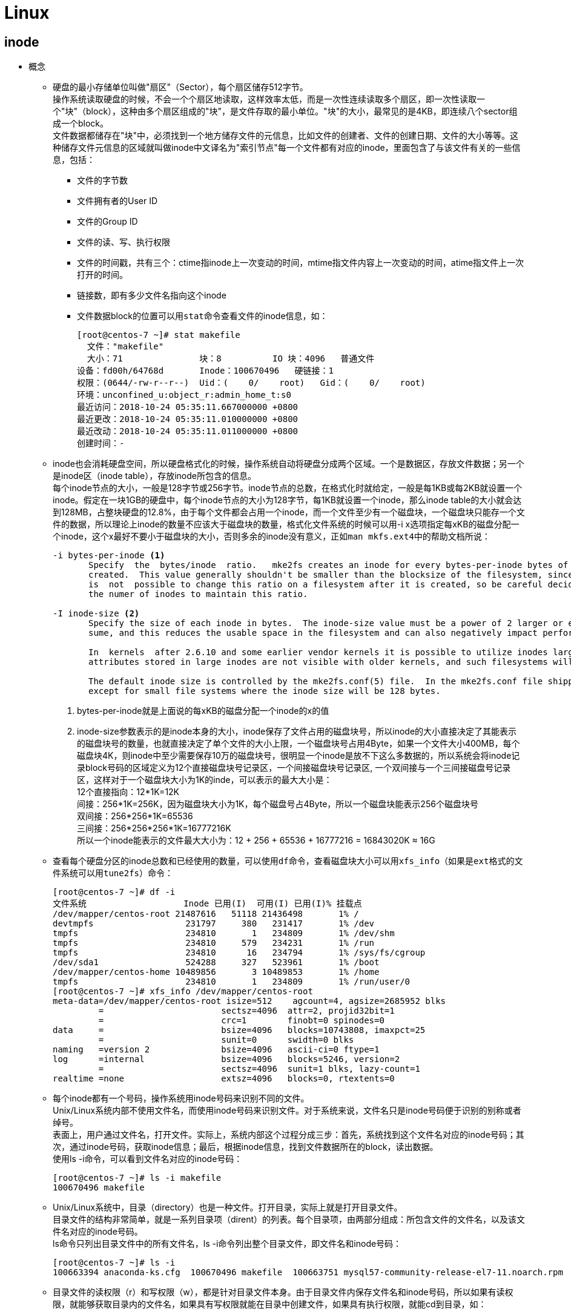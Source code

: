 = Linux
:hardbreaks:

== inode
* 概念
** 硬盘的最小存储单位叫做"扇区"（Sector），每个扇区储存512字节。
操作系统读取硬盘的时候，不会一个个扇区地读取，这样效率太低，而是一次性连续读取多个扇区，即一次性读取一个"块"（block），这种由多个扇区组成的"块"，是文件存取的最小单位。"块"的大小，最常见的是4KB，即连续八个sector组成一个block。
文件数据都储存在"块"中，必须找到一个地方储存文件的元信息，比如文件的创建者、文件的创建日期、文件的大小等等。这种储存文件元信息的区域就叫做inode中文译名为"索引节点"每一个文件都有对应的inode，里面包含了与该文件有关的一些信息，包括：
*** 文件的字节数
*** 文件拥有者的User ID
*** 文件的Group ID
*** 文件的读、写、执行权限
*** 文件的时间戳，共有三个：ctime指inode上一次变动的时间，mtime指文件内容上一次变动的时间，atime指文件上一次打开的时间。
*** 链接数，即有多少文件名指向这个inode
*** 文件数据block的位置可以用``stat``命令查看文件的inode信息，如：
+
----
[root@centos-7 ~]# stat makefile 
  文件："makefile"
  大小：71        	块：8          IO 块：4096   普通文件
设备：fd00h/64768d	Inode：100670496   硬链接：1
权限：(0644/-rw-r--r--)  Uid：(    0/    root)   Gid：(    0/    root)
环境：unconfined_u:object_r:admin_home_t:s0
最近访问：2018-10-24 05:35:11.667000000 +0800
最近更改：2018-10-24 05:35:11.010000000 +0800
最近改动：2018-10-24 05:35:11.011000000 +0800
创建时间：-
----

** inode也会消耗硬盘空间，所以硬盘格式化的时候，操作系统自动将硬盘分成两个区域。一个是数据区，存放文件数据；另一个是inode区（inode table），存放inode所包含的信息。
每个inode节点的大小，一般是128字节或256字节。inode节点的总数，在格式化时就给定，一般是每1KB或每2KB就设置一个inode。假定在一块1GB的硬盘中，每个inode节点的大小为128字节，每1KB就设置一个inode，那么inode table的大小就会达到128MB，占整块硬盘的12.8%，由于每个文件都会占用一个inode，而一个文件至少有一个磁盘块，一个磁盘块只能存一个文件的数据，所以理论上inode的数量不应该大于磁盘块的数量，格式化文件系统的时候可以用-i x选项指定每xKB的磁盘分配一个inode，这个x最好不要小于磁盘块的大小，否则多余的inode没有意义，正如``man mkfs.ext4``中的帮助文档所说：
+
----
-i bytes-per-inode <1>
       Specify  the  bytes/inode  ratio.   mke2fs creates an inode for every bytes-per-inode bytes of space on the disk.  The larger the bytes-per-inode ratio, the fewer inodes will be
       created.  This value generally shouldn't be smaller than the blocksize of the filesystem, since in that case more inodes would be made than can ever be used.  Be warned that  it
       is  not  possible to change this ratio on a filesystem after it is created, so be careful deciding the correct value for this parameter.  Note that resizing a filesystem changes
       the numer of inodes to maintain this ratio.

-I inode-size <2>
       Specify the size of each inode in bytes.  The inode-size value must be a power of 2 larger or equal to 128.  The larger the inode-size the more space the inode table  will  con‐
       sume, and this reduces the usable space in the filesystem and can also negatively impact performance.  It is not possible to change this value after the filesystem is created.

       In  kernels  after 2.6.10 and some earlier vendor kernels it is possible to utilize inodes larger than 128 bytes to store extended attributes for improved performance.  Extended
       attributes stored in large inodes are not visible with older kernels, and such filesystems will not be mountable with 2.4 kernels at all.

       The default inode size is controlled by the mke2fs.conf(5) file.  In the mke2fs.conf file shipped with e2fsprogs, the default inode size is 256  bytes  for  most  file  systems,
       except for small file systems where the inode size will be 128 bytes.
----
+
. bytes-per-inode就是上面说的每xKB的磁盘分配一个inode的x的值
. inode-size参数表示的是inode本身的大小，inode保存了文件占用的磁盘块号，所以inode的大小直接决定了其能表示的磁盘块号的数量，也就直接决定了单个文件的大小上限，一个磁盘块号占用4Byte，如果一个文件大小400MB，每个磁盘块4K，则inode中至少需要保存10万的磁盘块号，很明显一个inode是放不下这么多数据的，所以系统会将inode记录block号码的区域定义为12个直接磁盘块号记录区，一个间接磁盘块号记录区, 一个双间接与一个三间接磁盘号记录区，这样对于一个磁盘块大小为1K的inde，可以表示的最大大小是：
12个直接指向：12*1K=12K
间接：256*1K=256K，因为磁盘块大小为1K，每个磁盘号占4Byte，所以一个磁盘块能表示256个磁盘块号
双间接：256*256*1K=65536
三间接：256*256*256*1K=16777216K
所以一个inode能表示的文件最大大小为：12 + 256 + 65536 + 16777216 = 16843020K ≈ 16G

** 查看每个硬盘分区的inode总数和已经使用的数量，可以使用``df``命令，查看磁盘块大小可以用``xfs_info``（如果是``ext``格式的文件系统可以用``tune2fs``）命令：
+
----
[root@centos-7 ~]# df -i
文件系统                   Inode 已用(I)  可用(I) 已用(I)% 挂载点
/dev/mapper/centos-root 21487616   51118 21436498       1% /
devtmpfs                  231797     380   231417       1% /dev
tmpfs                     234810       1   234809       1% /dev/shm
tmpfs                     234810     579   234231       1% /run
tmpfs                     234810      16   234794       1% /sys/fs/cgroup
/dev/sda1                 524288     327   523961       1% /boot
/dev/mapper/centos-home 10489856       3 10489853       1% /home
tmpfs                     234810       1   234809       1% /run/user/0
[root@centos-7 ~]# xfs_info /dev/mapper/centos-root 
meta-data=/dev/mapper/centos-root isize=512    agcount=4, agsize=2685952 blks
         =                       sectsz=4096  attr=2, projid32bit=1
         =                       crc=1        finobt=0 spinodes=0
data     =                       bsize=4096   blocks=10743808, imaxpct=25
         =                       sunit=0      swidth=0 blks
naming   =version 2              bsize=4096   ascii-ci=0 ftype=1
log      =internal               bsize=4096   blocks=5246, version=2
         =                       sectsz=4096  sunit=1 blks, lazy-count=1
realtime =none                   extsz=4096   blocks=0, rtextents=0
----

** 每个inode都有一个号码，操作系统用inode号码来识别不同的文件。
Unix/Linux系统内部不使用文件名，而使用inode号码来识别文件。对于系统来说，文件名只是inode号码便于识别的别称或者绰号。
表面上，用户通过文件名，打开文件。实际上，系统内部这个过程分成三步：首先，系统找到这个文件名对应的inode号码；其次，通过inode号码，获取inode信息；最后，根据inode信息，找到文件数据所在的block，读出数据。
使用ls -i命令，可以看到文件名对应的inode号码：
+
----
[root@centos-7 ~]# ls -i makefile 
100670496 makefile
----

** Unix/Linux系统中，目录（directory）也是一种文件。打开目录，实际上就是打开目录文件。
目录文件的结构非常简单，就是一系列目录项（dirent）的列表。每个目录项，由两部分组成：所包含文件的文件名，以及该文件名对应的inode号码。
ls命令只列出目录文件中的所有文件名，ls -i命令列出整个目录文件，即文件名和inode号码：
+
----
[root@centos-7 ~]# ls -i
100663394 anaconda-ks.cfg  100670496 makefile  100663751 mysql57-community-release-el7-11.noarch.rpm  100670473 percona-release-latest.noarch.rpm
----

** 目录文件的读权限（r）和写权限（w），都是针对目录文件本身。由于目录文件内保存文件名和inode号码，所以如果有读权限，就能够获取目录内的文件名，如果具有写权限就能在目录中创建文件，如果具有执行权限，就能cd到目录，如：

*** dhf用户没有``/tmp/test``的读权限，无法获取目录内文件列表
+
----
[dhf@centos-7 ~]$ ls -l /tmp
total 0
drw-------. 2 root root 6 Nov 28 18:15 test
[dhf@centos-7 ~]$ ls -l /tmp/test
ls: cannot open directory /tmp/test: Permission denied
----

*** dhf用户有``/tmp/test``的读权限，可以获取该目录下的文件列表，但是没有该目录下文件的执行权限，无法获取文件详情，也无法进入目录
+
----
[dhf@centos-7 ~]$ ls -ld /tmp/test
drw-r--r--. 2 root root 22 Nov 28 18:20 /tmp/test
[dhf@centos-7 ~]$ ls /tmp/test
ls: cannot access /tmp/test/file.txt: Permission denied
file.txt
[dhf@centos-7 ~]$ cd /tmp/test
-bash: cd: /tmp/test: Permission denied
----

*** dhf用户有``/tmp/test``的读和执行权限，可以获取该目录下的文件列表、获取文件详情和进入目录，但是无法创建文件
+
----
[dhf@centos-7 ~]$ ls -ld /tmp/test/
dr-xr-xr-x. 2 root root 22 Nov 28 18:20 /tmp/test/
[dhf@centos-7 ~]$ cd /tmp/test/
[dhf@centos-7 test]$ ls
file.txt
[dhf@centos-7 test]$ ls -i file.txt 
67431434 file.txt
[dhf@centos-7 test]$ touch dhf
touch: cannot touch ‘dhf’: Permission denied
----

*** 想要在目录下创建文件，必须有写权限（因为需要在目录文件写创建的文件名和inode号码）和执行权限
+
----
[dhf@centos-7 ~]$ ls -ld /tmp/test/
drwxrwxrwx. 2 root root 22 Nov 28 18:20 /tmp/test/
[dhf@centos-7 ~]$ cd /tmp/test/
[dhf@centos-7 test]$ touch dhf
[dhf@centos-7 test]$ ll -ah
total 0
drwxrwxrwx. 2 root root  33 Nov 28 18:33 .
drwxrwxrwt. 8 root root 105 Nov 28 18:15 ..
-rw-rw-r--. 1 dhf  dhf    0 Nov 28 18:33 dhf
-rw-r--r--. 1 root root   0 Nov 28 18:20 file.txt
----

* 硬链接
** 一般情况下，文件名和inode号码是"一一对应"关系，每个inode号码对应一个文件名。但是，Unix/Linux系统允许，多个文件名指向同一个inode号码。
这意味着，可以用不同的文件名访问同样的内容；对文件内容进行修改，会影响到所有文件名；但是，删除一个文件名，不影响另一个文件名的访问。这种情况就被称为"硬链接"（hard link），ln命令可以创建硬链接：
+
----
[root@centos-7 tmp]# ls -l
总用量 0
-rw-r--r--. 1 root root 0 11月 28 18:50 file1.txt
[root@centos-7 tmp]# ln file1.txt file2.txt 
[root@centos-7 tmp]# ls -l
总用量 0
-rw-r--r--. 2 root root 0 11月 28 18:50 file1.txt
-rw-r--r--. 2 root root 0 11月 28 18:50 file2.txt
----
运行上面这条命令以后，源文件与目标文件的inode号码相同，都指向同一个inode。inode信息中有一项叫做"链接数"，记录指向该inode的文件名总数，这时就会增加1。
反过来，删除一个文件名，就会使得inode节点中的"链接数"减1。当这个值减到0，表明没有文件名指向这个inode，系统就会回收这个inode号码，以及其所对应block区域。
创建目录时，默认会生成两个目录项："."和".."。前者的inode号码就是当前目录的inode号码，等同于当前目录的"硬链接"；后者的inode号码就是当前目录的父目录的inode号码，等同于父目录的"硬链接"。所以，任何一个目录的"硬链接"总数，总是等于2加上它的子目录总数（含隐藏目录）。

* 软链接
** 当使用软链接时，文件A和文件B的inode号码不一样，但是文件A的内容是文件B的路径。读取文件A时，系统会自动将访问者导向文件B。因此，无论打开哪一个文件，最终读取的都是文件B。这时，文件A就称为文件B的"软链接"（soft link）或者"符号链接（symbolic link）。这意味着，文件A依赖于文件B而存在，如果删除了文件B，打开文件A就会报错："No such file or directory"。这是软链接与硬链接最大的不同：文件A指向文件B的文件名，而不是文件B的inode号码，文件B的inode"链接数"不会因此发生变化。
ln -s命令可以创建软链接：
+
----
[root@centos-7 tmp]# ls -l
总用量 0
-rw-r--r--. 1 root root 0 11月 28 18:50 file1.txt
[root@centos-7 tmp]# ln -s file1.txt file2.txt 
[root@centos-7 tmp]# ls -l
总用量 0
-rw-r--r--. 1 root root 0 11月 28 18:50 file1.txt
lrwxrwxrwx. 1 root root 9 11月 28 18:56 file2.txt -> file1.txt
----

== 常用命令介绍（未完成）
* ``top``命令
** ``top``命令的输出：
+
----
top - 20:46:23 up  2:59,  3 users,  load average: 0.00, 0.01, 0.05
Tasks: 120 total,   1 running, 119 sleeping,   0 stopped,   0 zombie
%Cpu(s):  0.0 us,  0.2 sy,  0.0 ni, 99.8 id,  0.0 wa,  0.0 hi,  0.0 si,  0.0 st
KiB Mem :  1878480 total,  1079816 free,   366740 used,   431924 buff/cache
KiB Swap:  2097148 total,  2097148 free,        0 used.  1314896 avail Mem 

  PID USER      PR  NI    VIRT    RES    SHR S  %CPU %MEM     TIME+ COMMAND                                                                                                                                                                                           
    1 root      20   0  127912   6560   4152 S   0.0  0.3   0:02.24 systemd                                                                                                                                                                                           
    2 root      20   0       0      0      0 S   0.0  0.0   0:00.01 kthreadd                                                                                                                                                                                          
    3 root      20   0       0      0      0 S   0.0  0.0   0:00.02 ksoftirqd/0                                                                                                                                                                                       
    5 root       0 -20       0      0      0 S   0.0  0.0   0:00.00 kworker/0:0H                                                                                                                                                                                      
    7 root      rt   0       0      0      0 S   0.0  0.0   0:00.00 migration/0
----
从上到下输出表示的意思是：
. 20:46:23 系统当前时间
. up  2:59 系统运行时间
. 3 users 当前登录用户数
. load average: 0.00, 0.01, 0.05 1分钟、5分钟、15分钟系统平均负载
. Tasks: 120 total 进程总数
. 1 running, 119 sleeping, 0 stopped, 0 zombie 分别表示正在运行的、睡眠的、停止的和僵尸进程数
. %Cpu(s)
.. 0.0 us	用户空间占用CPU百分比
.. 0.2 sy	内核空间占用CPU百分比
.. 0.0 ni	用户进程空间内改变过优先级的进程占用CPU百分比
.. 99.8 id	空闲CPU百分比;
.. 0.0 wa	等待输入输出的CPU时间百分比
.. 0.0 hi	硬件CPU中断占用百分比
.. 0.0 si	软中断占用百分比
.. 0.0 st	虚拟机占用百分比
. KiB Mem
.. 1878480 total 物理内存总量
.. 1079816 free 空闲内存总量
.. 366740 used 使用的物理内存总量
.. 431924 buff/cache 用作内核缓存的内存量
. KiB Swap
.. 2097148 total 交换区总量
.. 2097148 free 空闲交换区总量
.. 0 used 使用的交换区总量
.. 1314896 avail Mem 缓冲的交换区总量，内存中的内容被换出到交换区，而后又被换入到内存，但使用过的交换区尚未被覆盖，该数值即为这些内容已存在于内存中的交换区的大小，相应的内存再次被换出时可不必再对交换区写入
. 最后一行只显示了部分重要的列，可以在运行``top``命令时按``f``对显示的列进行选择
.. PID 进程ID
.. USER 进程所有者的用户名，例如root
.. PR 进程调度优先级
.. NI 进程nice值（优先级），越小的值代表越高的优先级
.. VIRT 进程使用的虚拟内存
.. RES 进程使用的物理内存（不包括共享内存）
.. SHR 进程使用的共享内存
.. CPU 进程使用的CPU占比
.. MEM 进程使用的内存占比
.. TIME 进程启动后到现在所用的全部CPU时间
.. COMMAND 进程的启动命令（默认只显示二进制，top -c能够显示命令行和启动参数）

** 僵尸进程：
当一个父进程以fork()系统调用建立一个新的子进程后，操作系统会在进程表中给这个子进程分配一个位置用于保存该进程的信息，包括其父进程ID。而当这个子进程结束的时候（比如调用exit命令结束），其实他并没有真正的被销毁，而是留下一个称为僵尸进程的数据结构（系统调用exit的作用是使进程退出，但是也仅仅限于一个正常的进程变成了一个僵尸进程，并不能完全将其销毁）。此时原来进程表中的数据会被该进程的退出码（exit code）、执行时所用的CPU时间等数据所取代，这些数据会一直保留到系统将它传递给它的父进程为止。由此可见，僵尸进程的出现时间是在子进程终止后，但是父进程尚未读取这些数据之前。
此时，该僵尸子进程已经放弃了几乎所有的内存空间，没有任何可执行代码，也不能被调度，仅仅在进程列表中保留一个位置，记载该进程的退出状态信息供其他进程收集，除此之外，僵尸进程不再占有任何存储空间。他需要他的父进程来为他收尸，如果他的父进程没有安装SIGCHLD信号处理函数调用wait或waitpid()等待子进程结束，也没有显式忽略该信号，那么它就一直保持僵尸状态，如果这时候父进程结束了，那么init进程会自动接手这个子进程，为他收尸，他还是能被清除掉的。但是如果父进程是一个循环，不会结束，那么子进程就会一直保持僵尸状态。
僵尸进程是一个早已死亡的进程，但在进程表中仍占了一个位置。由于进程表的容量是有限的，所以僵尸进程不仅占用系统的内存资源，影响系统的性能，而且如果其数目太多，还会导致系统瘫痪。

* ``free``命令
** ``free``命令的输出：
+
----
[root@centos-7 ~]# free -h
              total        used        free      shared  buff/cache   available
Mem:           1.8G        362M        1.0G        8.9M        422M        1.2G
Swap:          2.0G          0B        2.0G
----
输出的意思是：
. total 物理内存大小总量
. used 值等于total - free - buffers - cache，可以认为是被用户进程使用的内存量
. free未使用的内存量
. shared 被tmpfs使用的内存大小
. buff/cache 操作系统使用的buffer（如等待写入磁盘的数据）大小和操作系统使用的缓存（从磁盘读取并被保存下来的数据，如页面缓存）大小的和
. available 不算交换区的情况下，新启动一个进程，其能使用的内存大小，由于缓存的存在，该值可能大于free列
. 最后一行为交换区的信息，分别是交换的总量（total），使用量（used）和有多少空闲的交换区（free）

